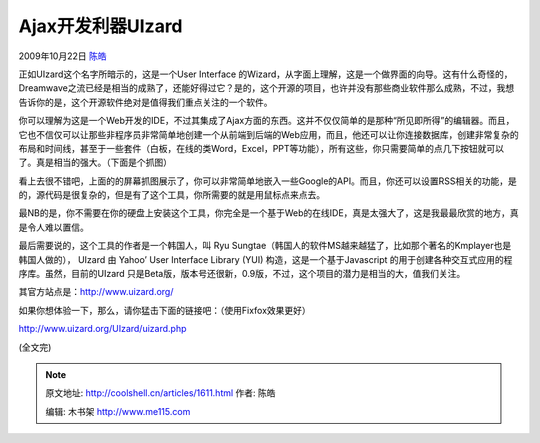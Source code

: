 .. _articles1611:

Ajax开发利器UIzard
==================

2009年10月22日 `陈皓 <http://coolshell.cn/articles/author/haoel>`__

正如UIzard这个名字所暗示的，这是一个User Interface
的Wizard，从字面上理解，这是一个做界面的向导。这有什么奇怪的，Dreamwave之流已经是相当的成熟了，还能好得过它？是的，这个开源的项目，也许并没有那些商业软件那么成熟，不过，我想告诉你的是，这个开源软件绝对是值得我们重点关注的一个软件。

你可以理解为这是一个Web开发的IDE，不过其集成了Ajax方面的东西。这并不仅仅简单的是那种“所见即所得”的编辑器。而且，它也不信仅可以让那些非程序员非常简单地创建一个从前端到后端的Web应用，而且，他还可以让你连接数据库，创建非常复杂的布局和时间线，甚至于一些套件（白板，在线的类Word，Excel，PPT等功能），所有这些，你只需要简单的点几下按钮就可以了。真是相当的强大。（下面是个抓图）

|UIzard|

看上去很不错吧，上面的的屏幕抓图展示了，你可以非常简单地嵌入一些Google的API。而且，你还可以设置RSS相关的功能，是的，源代码是很复杂的，但是有了这个工具，你所需要的就是用鼠标点来点去。

最NB的是，你不需要在你的硬盘上安装这个工具，你完全是一个基于Web的在线IDE，真是太强大了，这是我最最欣赏的地方，真是令人难以置信。

最后需要说的，这个工具的作者是一个韩国人，叫 Ryu
Sungtae（韩国人的软件MS越来越猛了，比如那个著名的Kmplayer也是韩国人做的），
UIzard 由 Yahoo’ User Interface Library (YUI)
构造，这是一个基于Javascript
的用于创建各种交互式应用的程序库。虽然，目前的UIzard
只是Beta版，版本号还很新，0.9版，不过，这个项目的潜力是相当的大，值我们关注。

其官方站点是：\ `http://www.uizard.org/ <http://www.uizard.org/>`__ 

如果你想体验一下，那么，请你猛击下面的链接吧：（使用Fixfox效果更好）

`http://www.uizard.org/UIzard/uizard.php <http://www.uizard.org/UIzard/uizard.php>`__

|UIzard创建工程|

(全文完)

.. |UIzard| image:: /coolshell/static/20140920233135633000.jpg
.. |UIzard创建工程| image:: /coolshell/static/20140920233135765000.jpg
   :target: http://coolshell.cn//wp-content/uploads/2009/10/uizard1.jpg
.. |image8| image:: /coolshell/static/20140920233135869000.jpg

.. note::
    原文地址: http://coolshell.cn/articles/1611.html 
    作者: 陈皓 

    编辑: 木书架 http://www.me115.com